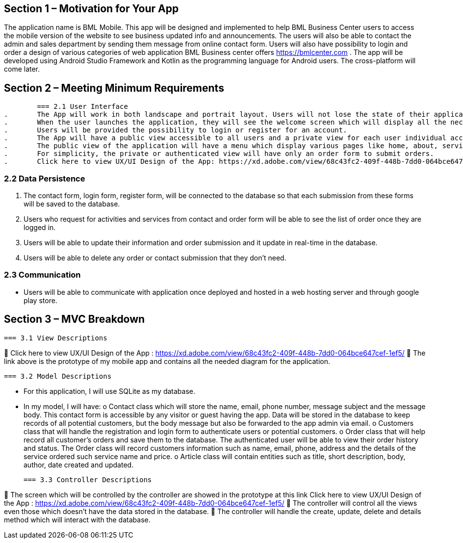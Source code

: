 == Section 1 – Motivation for Your App
The application name is BML Mobile. This app will be designed and implemented to help BML Business Center users to access the mobile version of the website to see business updated info and announcements. The users will also be able to contact the admin and sales department by sending them message from online contact form. Users will also have possibility to login and order a design of various categories of web application BML Business center offers https://bmlcenter.com . The app will be developed using Android Studio Framework and Kotlin as the programming language for Android users. The cross-platform will come later.

== Section 2 – Meeting Minimum Requirements

	=== 2.1 User Interface
.	The App will work in both landscape and portrait layout. Users will not lose the state of their application or any data when rotating the screen.
.	When the user launches the application, they will see the welcome screen which will display all the necessary information for different type activities and services provided by BML Business Center.
.	Users will be provided the possibility to login or register for an account.
.	The App will have a public view accessible to all users and a private view for each user individual account.
.	The public view of the application will have a menu which display various pages like home, about, services, contact and articles.
.	For simplicity, the private or authenticated view will have only an order form to submit orders.
.	Click here to view UX/UI Design of the App: https://xd.adobe.com/view/68c43fc2-409f-448b-7dd0-064bce647cef-1ef5/

=== 2.2 Data Persistence
.	The contact form, login form, register form, will be connected to the database so that each submission from these forms will be saved to the database.
.	Users who request for activities and services from contact and order form will be able to see the list of order once they are logged in.
.	Users will be able to update their information and order submission and it update in real-time in the database.
.	Users will be able to delete any order or contact submission that they don’t need.

=== 2.3 Communication
•	Users will be able to communicate with application once deployed and hosted in a web hosting server and through google play store.

== Section 3 – MVC Breakdown
	=== 3.1 View Descriptions

	Click here to view UX/UI Design of the App : https://xd.adobe.com/view/68c43fc2-409f-448b-7dd0-064bce647cef-1ef5/
	The link above is the prototype of my mobile app and contains all the needed diagram for the application.

	=== 3.2 Model Descriptions

•	For this application, I will use SQLite as my database.
•	In my model, I will have:
o	Contact class which will store the name, email, phone number, message subject and the message body. This contact form is accessible by any visitor or guest having the app. Data will be stored in the database to keep records of all potential customers, but the body message but also be forwarded to the app admin via email.
o	Customers class that will handle the registration and login form to authenticate users or potential customers.
o	Order class that will help record all customer’s orders and save them to the database. The authenticated user will be able to view their order history and status. The Order class will record customers information such as name, email, phone, address and the details of the service ordered such service name and price. 
o	Article class will contain entities such as title, short description, body, author, date created and updated.
 
	=== 3.3 Controller Descriptions
	
	The screen which will be controlled by the controller are showed in the prototype at this link Click here to view UX/UI Design of the App : https://xd.adobe.com/view/68c43fc2-409f-448b-7dd0-064bce647cef-1ef5/ 
	The controller will control all the views even those which doesn’t have the data stored in the database.
	The controller will handle the create, update, delete and details method which will interact with the database.
